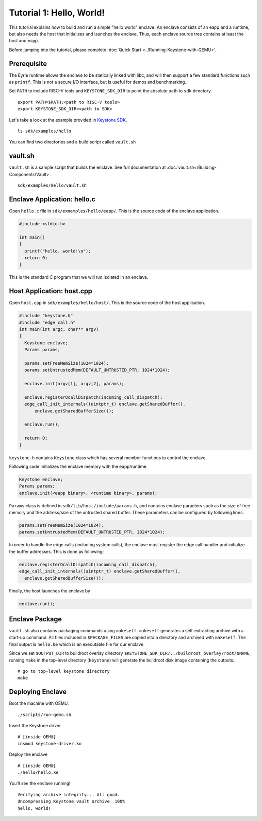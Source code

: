 Tutorial 1: Hello, World!
======================================

This tutorial explains how to build and run a simple "hello world" enclave.
An enclave consists of an eapp and a runtime, but also needs the host that initializes and launches
the enclave.
Thus, each enclave source tree contains at least the host and eapp.

Before jumping into the tutorial, please complete :doc:`Quick Start
<../Running-Keystone-with-QEMU>`.


Prerequisite
------------------------------

The Eyrie runtime allows the enclave to be statically linked with
libc, and will then support a few standard functions such as
``printf``. This is not a secure I/O interface, but is useful for
demos and benchmarking.

Set ``PATH`` to include RISC-V tools and ``KEYSTONE_SDK_DIR`` to point the
absolute path to ``sdk`` directory.

::

	export PATH=$PATH:<path to RISC-V tools>
	export KEYSTONE_SDK_DIR=<path to SDK>

Let's take a look at the example provided in `Keystone SDK
<https://github.com/keystone-enclave/keystone-sdk>`_.

::

	ls sdk/examples/hello

You can find two directories and a build script called ``vault.sh``

vault.sh
------------------------------

``vault.sh`` is a sample script that builds the enclave. See full
documentation at :doc:`vault.sh</Building-Components/Vault>`.


::

	sdk/examples/hello/vault.sh


Enclave Application: hello.c
------------------------------
 
Open ``hello.c`` file in ``sdk/exmamples/hello/eapp/``. This is the source code of the enclave
application.

.. code-block:: c

	#include <stdio.h>

	int main()
	{
	  printf("hello, world!\n");
	  return 0;
	}

This is the standard C program that we will run isolated in an enclave.

Host Application: host.cpp
------------------------------

Open ``host.cpp`` in ``sdk/examples/hello/host/``. This is the source code of the host application.

.. code-block:: cpp
	
	#include "keystone.h"
	#include "edge_call.h"
	int main(int argc, char** argv)
	{
	  Keystone enclave;
	  Params params;

	  params.setFreeMemSize(1024*1024);
	  params.setUntrustedMem(DEFAULT_UNTRUSTED_PTR, 1024*1024);

	  enclave.init(argv[1], argv[2], params);

	  enclave.registerOcallDispatch(incoming_call_dispatch);
	  edge_call_init_internals((uintptr_t) enclave.getSharedBuffer(),
	      enclave.getSharedBufferSize());

	  enclave.run();

	  return 0;
	}

``keystone.h`` contains ``Keystone`` class which has several member functions to control the
enclave. 

Following code initializes the enclave memory with the eapp/runtime.

.. code-block:: cpp

	Keystone enclave;
	Params params;
	enclave.init(<eapp binary>, <runtime binary>, params);


``Params`` class is defined in ``sdk/lib/host/include/params.h``, and contains enclave paraeters
such as the size of free memory and the address/size of the untrusted shared buffer.
These parameters can be configured by following lines:

.. code-block:: cpp

	params.setFreeMemSize(1024*1024);
	params.setUntrustedMem(DEFAULT_UNTRUSTED_PTR, 1024*1024);

In order to handle the edge calls (including system calls), the enclave must register the edge call
handler and initialize the buffer addresses. This is done as following:

.. code-block:: cpp

	enclave.registerOcallDispatch(incoming_call_dispatch);
	edge_call_init_internals((uintptr_t) enclave.getSharedBuffer(),
	  enclave.getSharedBufferSize());

Finally, the host launches the enclave by

.. code-block:: cpp

	enclave.run();

Enclave Package
------------------------------

``vault.sh`` also contains packaging commands using ``makeself``.
``makeself`` generates a self-extracting archive with a start-up command.
All files included in ``$PACKAGE_FILES`` are copied into a directory and archived with ``makeself``.
The final output is ``hello.ke`` which is an executable file for our enclave.

Since we set ``$OUTPUT_DIR`` to buildroot overlay
directory ``$KEYSTONE_SDK_DIR/../buildroot_overlay/root/$NAME``, 
running ``make`` in the top-level directory (``keystone``) will generate the buildroot disk image
containing the outputs.

::

	# go to top-level keystone directory
	make

Deploying Enclave
------------------------------

Boot the machine with QEMU.

::

	./scripts/run-qemu.sh

Insert the Keystone driver

::

	# [inside QEMU]
	insmod keystone-driver.ko

Deploy the enclave

::

	# [inside QEMU]
	./hello/hello.ke

You'll see the enclave running!

::

	Verifying archive integrity... All good.
	Uncompressing Keystone vault archive  100%
	hello, world!
